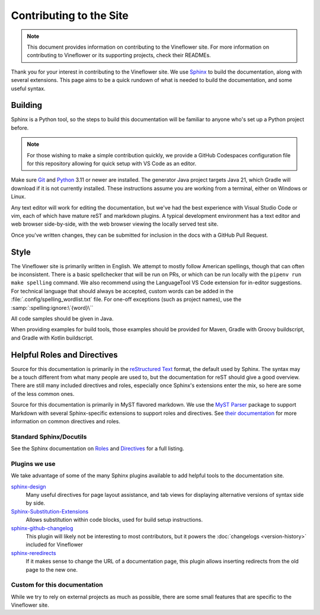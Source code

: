Contributing to the Site
========================

.. note::
    This document provides information on contributing to the Vineflower site. For more information
    on contributing to Vineflower or its supporting projects, check their READMEs.

Thank you for your interest in contributing to the Vineflower site. We use `Sphinx`_ to build
the documentation, along with several extensions. This page aims to be a quick rundown of what is needed to
build the documentation, and some useful syntax.


Building
--------

Sphinx is a Python tool, so the steps to build this documentation will be familiar to anyone who's set up a Python project before.

.. note::

    For those wishing to make a simple contribution quickly, we provide a GitHub Codespaces configuration file for this repository
    allowing for quick setup with VS Code as an editor.

Make sure `Git <https://git-scm.com>`_ and `Python <https://www.python.org>`_ 3.11 or newer are installed. The generator Java project targets Java 21, which Gradle will download if it is not currently installed.
These instructions assume you are working from a terminal, either on Windows or Linux.

.. tab-set::

    .. tab-item:: Linux/macOS (POSIX)

        1. Clone the repository from `GitHub <https://github.com/Vineflower/vineflower-site>`_ and switch into the directory
        2. Install poetry (if not present): ``$ pipx install poetry``
        3. Install the dependencies: ``poetry install``
        4. Generate the documentation contents from the current Vineflower release: ``pushd docgen/ && ./gradlew generate --target-dir ../source/generated/ && popd``
        5. Build the documentation: ``poetry run make livehtml``
        6. Open a browser to ``https://localhost:8000`` to view the just-built site. Pages will auto-refresh when changes are made.

    .. tab-item:: Windows (PowerShell)

        1. Clone the repository from `GitHub <https://github.com/Vineflower/vineflower-site/>`_ and switch into the directory
        2. Install poetry (if not present): ``pipx install poetry``
        3. Install the dependencies: ``poetry install``
        4. Generate the documentation contents from the current Vineflower release: ``cd docgen/; ./gradlew generate --target-dir ../source/generated/; cd -``
        5. Build the documentation: ``poetry run ./make livehtml``
        6. Open a browser to ``https://localhost:8000`` to view the just-built site. Pages will auto-refresh when changes are made.


Any text editor will work for editing the documentation, but we've had the best experience with Visual Studio Code or vim, each of which have mature reST and markdown plugins.
A typical development environment has a text editor and web browser side-by-side, with the web browser viewing the locally served test site.

Once you've written changes, they can be submitted for inclusion in the docs with a GitHub Pull Request.

Style
-----

The Vineflower site is primarily written in English. We attempt to mostly follow American spellings, though that can often be inconsistent. There is a basic spellchecker
that will be run on PRs, or which can be run locally with the ``pipenv run make spelling`` command. We also recommend using the LanguageTool VS Code extension for in-editor suggestions.
For technical language that should always be accepted, custom words can be added in the :file:`.config/spelling_wordlist.txt` file. For one-off exceptions (such as project names),
use the :samp:`:spelling:ignore:\`{word}\``

All code samples should be given in Java.

When providing examples for build tools, those examples should be provided for Maven, Gradle with Groovy buildscript, and Gradle with Kotlin buildscript.

Helpful Roles and Directives
----------------------------

Source for this documentation is primarily in the `reStructured Text`_ format, the default used by Sphinx. The syntax may be a touch different from what many people are used to,
but the documentation for reST should give a good overview. There are still many included directives and roles, especially once Sphinx's extensions enter the
mix, so here are some of the less common ones.

Source for this documentation is primarily in MyST flavored markdown. We use the `MyST Parser`_ package to support Markdown with several Sphinx-specific extensions to support roles and directives.
See `their documentation <https://myst-parser.readthedocs.io/en/latest/syntax/syntax.html>`_ for more information on common directives and roles.

Standard Sphinx/Docutils
^^^^^^^^^^^^^^^^^^^^^^^^

See the Sphinx documentation on `Roles <https://www.sphinx-doc.org/en/master/usage/restructuredtext/roles.html>`_ and `Directives <https://www.sphinx-doc.org/en/master/usage/restructuredtext/directives.html>`_ for a full listing.

Plugins we use
^^^^^^^^^^^^^^

We take advantage of some of the many Sphinx plugins available to add helpful tools to the documentation site.

`sphinx-design <https://sphinx-design.readthedocs.io/en/latest/>`_
    Many useful directives for page layout assistance, and tab views for displaying alternative versions of syntax side by side.
`Sphinx-Substitution-Extensions <https://pypi.org/project/Sphinx-Substitution-Extensions/>`_
    Allows substitution within code blocks, used for build setup instructions.
`sphinx-github-changelog <https://sphinx-github-changelog.readthedocs.io/en/latest/>`_
    This plugin will likely not be interesting to most contributors, but it powers the :doc:`changelogs <version-history>` included for Vineflower
`sphinx-reredirects <https://documatt.gitlab.io/sphinx-reredirects/>`_
    If it makes sense to change the URL of a documentation page, this plugin allows inserting redirects from the old page to the new one.


Custom for this documentation
^^^^^^^^^^^^^^^^^^^^^^^^^^^^^

While we try to rely on external projects as much as possible, there are some small features that are specific to the Vineflower site.

.. rst:role:: java

    The ``:java:`` (or ``{java}`` in Markdown) role will insert its contents as an inline syntax-highlighted code block.

    For example, ``:java:`Component.text("Hello world", NamedTextColor.RED)``` will produce :java:`Component.text("Hello world", NamedTextColor.RED)`

.. _Sphinx: https://www.sphinx-doc.org/
.. _reStructured Text: https://docutils.sourceforge.io/rst.html
.. _MyST Parser: https://myst-parser.readthedocs.io/en/latest
